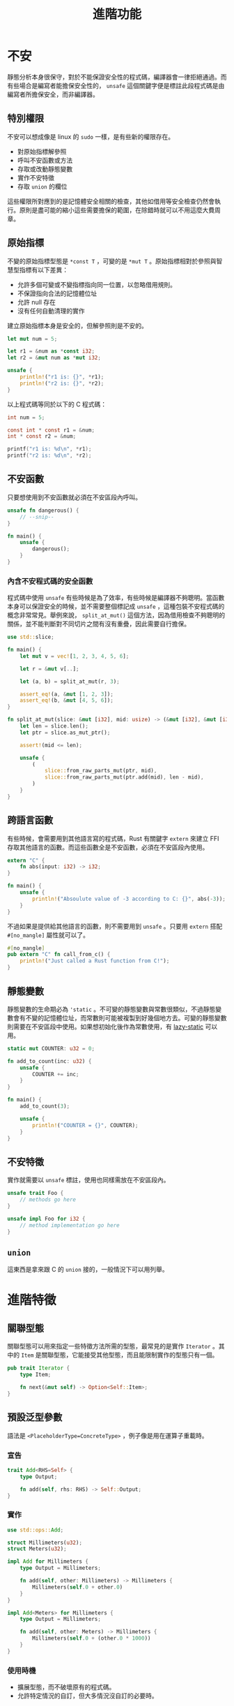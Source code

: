 #+TITLE: 進階功能

* 不安
靜態分析本身很保守，對於不能保證安全性的程式碼，編譯器會一律拒絕通過。而有些場合是編寫者能擔保安全性的， ~unsafe~ 這個關鍵字便是標註此段程式碼是由編寫者所擔保安全，而非編譯器。

** 特別權限
不安可以想成像是 linux 的 ~sudo~ 一樣，是有些新的權限存在。

- 對原始指標解參照
- 呼叫不安函數或方法
- 存取或改動靜態變數
- 實作不安特徵
- 存取 ~union~ 的欄位

這些權限所對應到的是記憶體安全相關的檢查，其他如借用等安全檢查仍然會執行。原則是盡可能的縮小這些需要擔保的範圍，在除錯時就可以不用這麼大費周章。

** 原始指標
不變的原始指標型態是 ~*const T~ ，可變的是 ~*mut T~ 。原始指標相對於參照與智慧型指標有以下差異：

- 允許多個可變或不變指標指向同一位置，以忽略借用規則。
- 不保證指向合法的記憶體位址
- 允許 null 存在
- 沒有任何自動清理的實作

建立原始指標本身是安全的，但解參照則是不安的。

#+BEGIN_SRC rust
let mut num = 5;

let r1 = &num as *const i32;
let r2 = &mut num as *mut i32;

unsafe {
    println!("r1 is: {}", *r1);
    println!("r2 is: {}", *r2);
}
#+END_SRC

以上程式碼等同於以下的 C 程式碼：

#+BEGIN_SRC c
int num = 5;

const int * const r1 = &num;
int * const r2 = &num;

printf("r1 is: %d\n", *r1);
printf("r2 is: %d\n", *r2);
#+END_SRC

** 不安函數
只要想使用到不安函數就必須在不安區段內呼叫。

#+BEGIN_SRC rust
unsafe fn dangerous() {
    // --snip--
}

fn main() {
    unsafe {
        dangerous();
    }
}
#+END_SRC

*** 內含不安程式碼的安全函數
程式碼中使用 ~unsafe~ 有些時候是為了效率，有些時候是編譯器不夠聰明。當函數本身可以保證安全的時候，並不需要整個標記成 ~unsafe~ ，這種包裝不安程式碼的概念非常常見。舉例來說， ~split_at_mut()~ 這個方法，因為借用檢查不夠聰明的關係，並不能判斷對不同切片之間有沒有重疊，因此需要自行擔保。

#+BEGIN_SRC rust
use std::slice;

fn main() {
    let mut v = vec![1, 2, 3, 4, 5, 6];

    let r = &mut v[..];

    let (a, b) = split_at_mut(r, 3);

    assert_eq!(a, &mut [1, 2, 3]);
    assert_eq!(b, &mut [4, 5, 6]);
}

fn split_at_mut(slice: &mut [i32], mid: usize) -> (&mut [i32], &mut [i32]) {
    let len = slice.len();
    let ptr = slice.as_mut_ptr();

    assert!(mid <= len);

    unsafe {
        (
            slice::from_raw_parts_mut(ptr, mid),
            slice::from_raw_parts_mut(ptr.add(mid), len - mid),
        )
    }
}
#+END_SRC

** 跨語言函數
有些時候，會需要用到其他語言寫的程式碼，Rust 有關鍵字 ~extern~ 來建立 FFI 存取其他語言的函數。而這些函數全是不安函數，必須在不安區段內使用。

#+BEGIN_SRC rust
extern "C" {
    fn abs(input: i32) -> i32;
}

fn main() {
    unsafe {
        println!("Absoulute value of -3 according to C: {}", abs(-3));
    }
}
#+END_SRC

不過如果是提供給其他語言的函數，則不需要用到 ~unsafe~ 。只要用 ~extern~ 搭配 ~#[no_mangle]~ 屬性就可以了。

#+BEGIN_SRC rust
#[no_mangle]
pub extern "C" fn call_from_c() {
    println!("Just called a Rust function from C!");
}
#+END_SRC

** 靜態變數
靜態變數的生命期必為 ~'static~ 。不可變的靜態變數與常數很類似，不過靜態變數會有不變的記憶體位址，而常數則可能被複製到好幾個地方去。可變的靜態變數則需要在不安區段中使用。如果想初始化後作為常數使用，有 [[https://crates.io/crates/lazy_static][lazy-static]] 可以用。

#+BEGIN_SRC rust
static mut COUNTER: u32 = 0;

fn add_to_count(inc: u32) {
    unsafe {
        COUNTER += inc;
    }
}

fn main() {
    add_to_count(3);

    unsafe {
        println!("COUNTER = {}", COUNTER);
    }
}
#+END_SRC

** 不安特徵
實作就需要以 ~unsafe~ 標註，使用也同樣需放在不安區段內。

#+BEGIN_SRC rust
unsafe trait Foo {
    // methods go here
}

unsafe impl Foo for i32 {
    // method implementation go here
}
#+END_SRC

** ~union~
這東西是拿來跟 C 的 ~union~ 接的，一般情況下可以用列舉。

* 進階特徵

** 關聯型態
關聯型態可以用來指定一些特徵方法所需的型態，最常見的是實作 ~Iterator~ 。其中的 ~Item~ 是關聯型態，它能接受其他型態，而且能限制實作的型態只有一個。

#+BEGIN_SRC rust
pub trait Iterator {
    type Item;

    fn next(&mut self) -> Option<Self::Item>;
}
#+END_SRC

** 預設泛型參數
語法是 ~<PlaceholderType=ConcreteType>~ ，例子像是用在運算子重載時。

*** 宣告

#+BEGIN_SRC rust
trait Add<RHS=Self> {
    type Output;

    fn add(self, rhs: RHS) -> Self::Output;
}
#+END_SRC

*** 實作

#+BEGIN_SRC rust
use std::ops::Add;

struct Millimeters(u32);
struct Meters(u32);

impl Add for Millimeters {
    type Output = Millimeters;

    fn add(self, other: Millimeters) -> Millimeters {
        Millimeters(self.0 + other.0)
    }
}

impl Add<Meters> for Millimeters {
    type Output = Millimeters;

    fn add(self, other: Meters) -> Millimeters {
        Millimeters(self.0 + (other.0 * 1000))
    }
}
#+END_SRC

*** 使用時機
- 擴展型態，而不破壞原有的程式碼。
- 允許特定情況的自訂，但大多情況沒自訂的必要時。

** 完全限定語法
這東西是在多個特徵有同一個名稱的關聯函數，並且都在同一個結構或列舉中實作時需要使用。

#+BEGIN_SRC rust
trait Animal {
    fn baby_name() -> String;
}

struct Dog;

impl Dog {
    fn baby_name() -> String {
        String::from("Spot")
    }
}

impl Animal for Dog {
    fn baby_name() -> String {
        String::from("puppy")
    }
}

fn main() {
    println!("A baby dog is called a {}", Dog::baby_name());
    println!("A baby dog is called a {}", <Dog as Animal>::baby_name());
}
#+END_SRC

** 上級特徵
當你的特徵需要其他特徵的實作時，這個特徵就被稱為上級特徵。如以下的 ~Student~ 與 ~ComSciStudent~ 就是上級特徵：

#+BEGIN_SRC rust
trait Person {
    fn name(&self) -> String;
}

trait Student: Person {
    fn university(&self) -> String;
}

trait Programmer {
    fn fav_language(&self) -> String;
}

trait ComSciStudent: Programmer + Student {
    fn git_username(&self) -> String;
}

fn com_sci_student_greeting(student: &dyn ComSciStudent) -> String {
    format!(
        "My name is {} and I attend {}. My Git username is {}.",
        student.name(),
        student.university(),
        student.git_username(),
    )
}
#+END_SRC

** 新型態模式
在 Rust 中有孤兒法則，要在一個型態實作特徵時必須滿足型態或特徵的定義是在該 crate 內。若兩者都為外部 crate 來的，則需要用一個元組結構包裝，稱為新型態模式。這種抽象化在 Rust 中不會造成執行時的額外開銷。

#+BEGIN_SRC rust
use std::fmt;

struct Wrapper(Vec<String>);

impl fmt::Display for Wrapper {
    fn fmt(&self, f: &mut fmt::Formatter) -> fmt::Result {
        write!(f, "[{}]", self.0.join(", "))
    }
}

fn main() {
    let w = Wrapper(vec![String::from("Hello"), String::from("world")]);
    println!("w = {}", w);
}
#+END_SRC

* 進階型態

** 型態別名
這創出來的型態與新型態模式的不同，前者使用上完全等價於原型態，而後者被視為是一種全新的型態。

#+BEGIN_SRC rust
type Kilometers = i32;

let x: i32 = 5;
let y: Kilometers = 5;

println!("x + y = {}", x + y);
#+END_SRC

*** 用途
這常被用來縮簡一些重複的長型態，以增加可讀性。

#+BEGIN_SRC rust
type Thunk = Box<dyn Fn() + Send + 'static>;

let f: Thunk = Box::new(|| println!("hi"));

fn takes_long_type(f: Thunk) {
    // --snip--
}

fn returns_long_type() -> Thunk {
    // --snip--
}
#+END_SRC

** Never 型態
Rust 中有非常特別的型態 ~!~ ，通常被稱作 never 型態。在配對中，這個型態會被當作是任意型態。因此當 never 型態與另一種型態混用時，編譯器會算出唯一的型態而不產生衝突。沒有回傳值的函數回傳的就是這個。

** 動態大小的型態
Rust 會需要在編譯時就知道型態的大小，而有一些型態的大小則只能在執行時知道，這些型態被稱為 dynamically sized types 動態大小型態，簡稱 DST 。 DST 本身的大小在編譯時未知，但其參照的大小則是已知：變數的位址，是一個固定長度的值；變數的大小，也是一個固定長度的值。其他型態的指標也與參照相同，有固定大小。最常見的 DST 是 ~str~ 與各種以 ~dyn~ 修飾的型態。在泛型中，預設會插入一個特徵 ~Sized~ 。要使用 DST ，除了用這些包裝外，也能用 ~?Sized~ 來解除限制。
下面程式碼的前兩者是一樣的，而第三種則是表達參數的大小可能不固定，只有第三種可以使用 DST 作為泛型參數。

#+BEGIN_SRC rust
fn generic<T>(t: T) {
    // ---snip---
}

fn generic<T: Sized>(t: T) {
    // ---snip---
}

fn generic<T: ?Sized>(t: T) {
    // ---snip---
}
#+END_SRC

* 進階函數

** 函數指標
這東西是拿來跟沒有閉包的語言對接用，例如 C 。一般情況下 ~Fn~ 、 ~FnMut~ 與 ~FnOnce~ 就可以達成這個效果。

#+BEGIN_SRC rust
fn add_one(x: i32) -> i32 {
    x + 1
}

fn do_twice(f: fn(i32) -> i32, arg: i32) -> i32 {
    f(arg) + f(arg)
}

fn main() {
    let answer = do_twice(add_one, 5);

    println!("The answer is: {}", answer);
}
#+END_SRC

** 列舉的特殊用法
列舉中的元組結構其初始化形式長得很像函數參數，而 Rust 中也能把該列舉項目當作是函數來初始化：

#+BEGIN_SRC rust
enum Status {
    Value(u32),
    Stop,
}

let list_of_statuses: Vec<Status> = (0u32..20).map(Status::Value).collect();
#+END_SRC

** 回傳閉包
函數指標是不能當作回傳型態的，但是閉包可以做成特徵物件回傳。

#+BEGIN_SRC rust
fn returns_closure() -> Box<dyn Fn(i32) -> i32> {
    Box::new(|x| x + 1)
}
#+END_SRC

* 回到[[file:README.md][目錄]]
